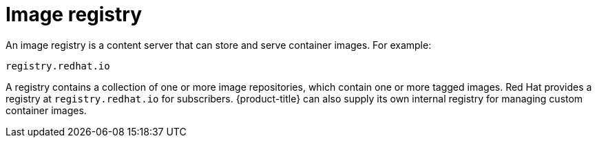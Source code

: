 // Module included in the following assemblies:
// * openshift_images/images-understand.adoc

[id="images-image-registry-about_{context}"]
= Image registry

[role="_abstract"]
An image registry is a content server that can store and serve container images. For example:

----
registry.redhat.io
----

A registry contains a collection of one or more image repositories, which contain one or more tagged images. Red Hat provides a registry at `registry.redhat.io` for subscribers. {product-title} can also supply its own internal registry for managing custom container images.
